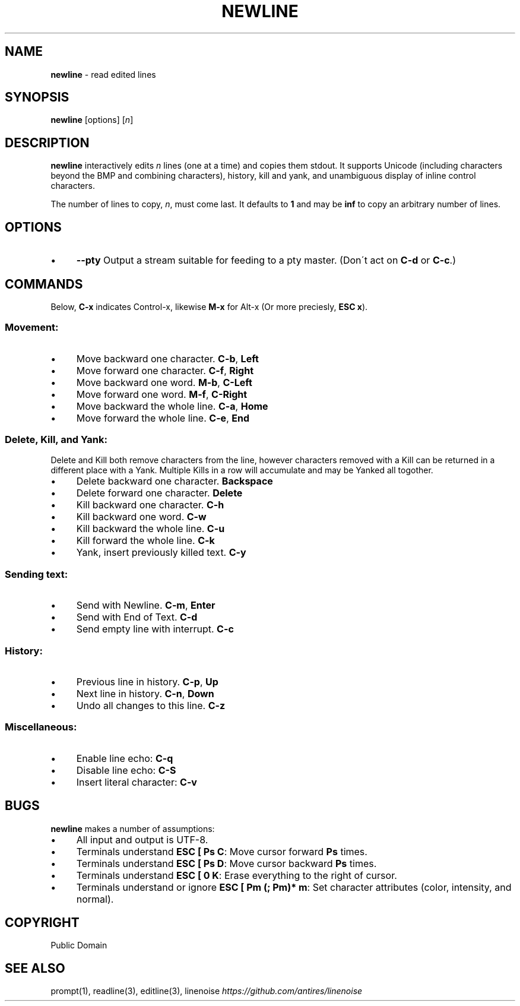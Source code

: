 .\" generated with Ronn/v0.7.3
.\" http://github.com/rtomayko/ronn/tree/0.7.3
.
.TH "NEWLINE" "1" "April 2015" "" ""
.
.SH "NAME"
\fBnewline\fR \- read edited lines
.
.SH "SYNOPSIS"
\fBnewline\fR [options] [\fIn\fR]
.
.SH "DESCRIPTION"
\fBnewline\fR interactively edits \fIn\fR lines (one at a time) and copies them stdout\. It supports Unicode (including characters beyond the BMP and combining characters), history, kill and yank, and unambiguous display of inline control characters\.
.
.P
The number of lines to copy, \fIn\fR, must come last\. It defaults to \fB1\fR and may be \fBinf\fR to copy an arbitrary number of lines\.
.
.SH "OPTIONS"
.
.IP "\(bu" 4
\fB\-\-pty\fR Output a stream suitable for feeding to a pty master\. (Don\'t act on \fBC\-d\fR or \fBC\-c\fR\.)
.
.IP "" 0
.
.SH "COMMANDS"
Below, \fBC\-x\fR indicates Control\-x, likewise \fBM\-x\fR for Alt\-x (Or more preciesly, \fBESC x\fR)\.
.
.SS "Movement:"
.
.IP "\(bu" 4
Move backward one character\. \fBC\-b\fR, \fBLeft\fR
.
.IP "\(bu" 4
Move forward one character\. \fBC\-f\fR, \fBRight\fR
.
.IP "\(bu" 4
Move backward one word\. \fBM\-b\fR, \fBC\-Left\fR
.
.IP "\(bu" 4
Move forward one word\. \fBM\-f\fR, \fBC\-Right\fR
.
.IP "\(bu" 4
Move backward the whole line\. \fBC\-a\fR, \fBHome\fR
.
.IP "\(bu" 4
Move forward the whole line\. \fBC\-e\fR, \fBEnd\fR
.
.IP "" 0
.
.SS "Delete, Kill, and Yank:"
Delete and Kill both remove characters from the line, however characters removed with a Kill can be returned in a different place with a Yank\. Multiple Kills in a row will accumulate and may be Yanked all togother\.
.
.IP "\(bu" 4
Delete backward one character\. \fBBackspace\fR
.
.IP "\(bu" 4
Delete forward one character\. \fBDelete\fR
.
.IP "\(bu" 4
Kill backward one character\. \fBC\-h\fR
.
.IP "\(bu" 4
Kill backward one word\. \fBC\-w\fR
.
.IP "\(bu" 4
Kill backward the whole line\. \fBC\-u\fR
.
.IP "\(bu" 4
Kill forward the whole line\. \fBC\-k\fR
.
.IP "\(bu" 4
Yank, insert previously killed text\. \fBC\-y\fR
.
.IP "" 0
.
.SS "Sending text:"
.
.IP "\(bu" 4
Send with Newline\. \fBC\-m\fR, \fBEnter\fR
.
.IP "\(bu" 4
Send with End of Text\. \fBC\-d\fR
.
.IP "\(bu" 4
Send empty line with interrupt\. \fBC\-c\fR
.
.IP "" 0
.
.SS "History:"
.
.IP "\(bu" 4
Previous line in history\. \fBC\-p\fR, \fBUp\fR
.
.IP "\(bu" 4
Next line in history\. \fBC\-n\fR, \fBDown\fR
.
.IP "\(bu" 4
Undo all changes to this line\. \fBC\-z\fR
.
.IP "" 0
.
.SS "Miscellaneous:"
.
.IP "\(bu" 4
Enable line echo: \fBC\-q\fR
.
.IP "\(bu" 4
Disable line echo: \fBC\-S\fR
.
.IP "\(bu" 4
Insert literal character: \fBC\-v\fR
.
.IP "" 0
.
.SH "BUGS"
\fBnewline\fR makes a number of assumptions:
.
.IP "\(bu" 4
All input and output is UTF\-8\.
.
.IP "\(bu" 4
Terminals understand \fBESC [ Ps C\fR: Move cursor forward \fBPs\fR times\.
.
.IP "\(bu" 4
Terminals understand \fBESC [ Ps D\fR: Move cursor backward \fBPs\fR times\.
.
.IP "\(bu" 4
Terminals understand \fBESC [ 0 K\fR: Erase everything to the right of cursor\.
.
.IP "\(bu" 4
Terminals understand or ignore \fBESC [ Pm (; Pm)* m\fR: Set character attributes (color, intensity, and normal)\.
.
.IP "" 0
.
.SH "COPYRIGHT"
Public Domain
.
.SH "SEE ALSO"
prompt(1), readline(3), editline(3), linenoise \fIhttps://github\.com/antires/linenoise\fR
